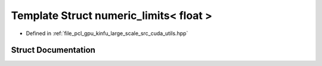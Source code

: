 .. _exhale_struct_structpcl_1_1device_1_1kinfu_l_s_1_1numeric__limits_3_01float_01_4:

Template Struct numeric_limits< float >
=======================================

- Defined in :ref:`file_pcl_gpu_kinfu_large_scale_src_cuda_utils.hpp`


Struct Documentation
--------------------


.. doxygenstruct:: pcl::device::kinfuLS::numeric_limits< float >
   :members:
   :protected-members:
   :undoc-members: